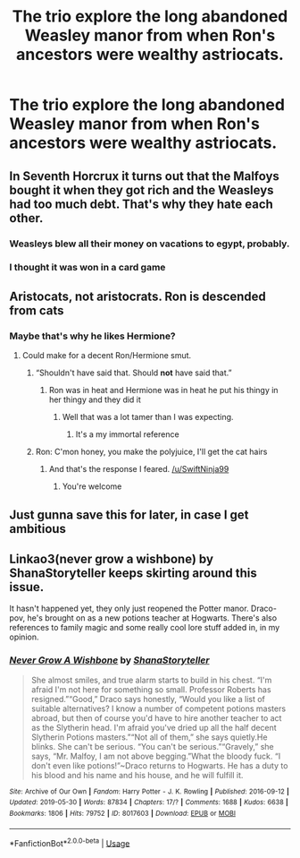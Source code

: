 #+TITLE: The trio explore the long abandoned Weasley manor from when Ron's ancestors were wealthy astriocats.

* The trio explore the long abandoned Weasley manor from when Ron's ancestors were wealthy astriocats.
:PROPERTIES:
:Author: Bleepbloopbotz2
:Score: 20
:DateUnix: 1565116384.0
:DateShort: 2019-Aug-06
:FlairText: Prompt
:END:

** In Seventh Horcrux it turns out that the Malfoys bought it when they got rich and the Weasleys had too much debt. That's why they hate each other.
:PROPERTIES:
:Author: 15_Redstones
:Score: 19
:DateUnix: 1565122470.0
:DateShort: 2019-Aug-07
:END:

*** Weasleys blew all their money on vacations to egypt, probably.
:PROPERTIES:
:Author: BernotAndJakob
:Score: 10
:DateUnix: 1565140519.0
:DateShort: 2019-Aug-07
:END:


*** I thought it was won in a card game
:PROPERTIES:
:Author: AskMeAboutKtizo
:Score: 5
:DateUnix: 1565129185.0
:DateShort: 2019-Aug-07
:END:


** Aristocats, not aristocrats. Ron is descended from cats
:PROPERTIES:
:Score: 15
:DateUnix: 1565134340.0
:DateShort: 2019-Aug-07
:END:

*** Maybe that's why he likes Hermione?
:PROPERTIES:
:Author: ApteryxAustralis
:Score: 11
:DateUnix: 1565134548.0
:DateShort: 2019-Aug-07
:END:

**** Could make for a decent Ron/Hermione smut.
:PROPERTIES:
:Score: 9
:DateUnix: 1565134648.0
:DateShort: 2019-Aug-07
:END:

***** “Shouldn't have said that. Should *not* have said that.”
:PROPERTIES:
:Author: ApteryxAustralis
:Score: 11
:DateUnix: 1565134801.0
:DateShort: 2019-Aug-07
:END:

****** Ron was in heat and Hermione was in heat he put his thingy in her thingy and they did it
:PROPERTIES:
:Score: 10
:DateUnix: 1565134960.0
:DateShort: 2019-Aug-07
:END:

******* Well that was a lot tamer than I was expecting.
:PROPERTIES:
:Author: ApteryxAustralis
:Score: 7
:DateUnix: 1565135082.0
:DateShort: 2019-Aug-07
:END:

******** It's a my immortal reference
:PROPERTIES:
:Score: 7
:DateUnix: 1565135239.0
:DateShort: 2019-Aug-07
:END:


***** Ron: C'mon honey, you make the polyjuice, I'll get the cat hairs
:PROPERTIES:
:Author: streakermaximus
:Score: 7
:DateUnix: 1565147620.0
:DateShort: 2019-Aug-07
:END:

****** And that's the response I feared. [[/u/SwiftNinja99]]
:PROPERTIES:
:Author: ApteryxAustralis
:Score: 2
:DateUnix: 1565160183.0
:DateShort: 2019-Aug-07
:END:

******* You're welcome
:PROPERTIES:
:Score: 3
:DateUnix: 1565197432.0
:DateShort: 2019-Aug-07
:END:


** Just gunna save this for later, in case I get ambitious
:PROPERTIES:
:Author: EmeraldLight
:Score: 6
:DateUnix: 1565118349.0
:DateShort: 2019-Aug-06
:END:


** Linkao3(never grow a wishbone) by ShanaStoryteller keeps skirting around this issue.

It hasn't happened yet, they only just reopened the Potter manor. Draco-pov, he's brought on as a new potions teacher at Hogwarts. There's also references to family magic and some really cool lore stuff added in, in my opinion.
:PROPERTIES:
:Author: bking4
:Score: 1
:DateUnix: 1565191401.0
:DateShort: 2019-Aug-07
:END:

*** [[https://archiveofourown.org/works/8017603][*/Never Grow A Wishbone/*]] by [[https://www.archiveofourown.org/users/ShanaStoryteller/pseuds/ShanaStoryteller][/ShanaStoryteller/]]

#+begin_quote
  She almost smiles, and true alarm starts to build in his chest. “I'm afraid I'm not here for something so small. Professor Roberts has resigned.”“Good,” Draco says honestly, “Would you like a list of suitable alternatives? I know a number of competent potions masters abroad, but then of course you'd have to hire another teacher to act as the Slytherin head. I'm afraid you've dried up all the half decent Slytherin Potions masters.”“Not all of them,” she says quietly.He blinks. She can't be serious. “You can't be serious.”“Gravely,” she says, “Mr. Malfoy, I am not above begging.”What the bloody fuck. “I don't even like potions!”~Draco returns to Hogwarts. He has a duty to his blood and his name and his house, and he will fulfill it.
#+end_quote

^{/Site/:} ^{Archive} ^{of} ^{Our} ^{Own} ^{*|*} ^{/Fandom/:} ^{Harry} ^{Potter} ^{-} ^{J.} ^{K.} ^{Rowling} ^{*|*} ^{/Published/:} ^{2016-09-12} ^{*|*} ^{/Updated/:} ^{2019-05-30} ^{*|*} ^{/Words/:} ^{87834} ^{*|*} ^{/Chapters/:} ^{17/?} ^{*|*} ^{/Comments/:} ^{1688} ^{*|*} ^{/Kudos/:} ^{6638} ^{*|*} ^{/Bookmarks/:} ^{1806} ^{*|*} ^{/Hits/:} ^{79752} ^{*|*} ^{/ID/:} ^{8017603} ^{*|*} ^{/Download/:} ^{[[https://archiveofourown.org/downloads/8017603/Never%20Grow%20A%20Wishbone.epub?updated_at=1559205017][EPUB]]} ^{or} ^{[[https://archiveofourown.org/downloads/8017603/Never%20Grow%20A%20Wishbone.mobi?updated_at=1559205017][MOBI]]}

--------------

*FanfictionBot*^{2.0.0-beta} | [[https://github.com/tusing/reddit-ffn-bot/wiki/Usage][Usage]]
:PROPERTIES:
:Author: FanfictionBot
:Score: 1
:DateUnix: 1565191430.0
:DateShort: 2019-Aug-07
:END:
